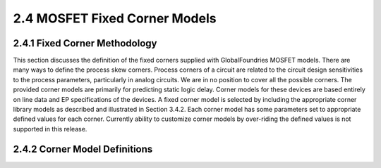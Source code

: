 2.4 MOSFET Fixed Corner Models
------------------------------

2.4.1 Fixed Corner Methodology
..............................

This section discusses the definition of the fixed corners supplied with GlobalFoundries MOSFET models. There are many ways to define the process skew corners. Process corners of a circuit are related to the circuit design sensitivities to the process parameters, particularly in analog circuits. We are in no position to cover all the possible corners. The provided corner models are primarily for predicting static logic delay. Corner models for these devices are based entirely on line data and EP specifications of the devices. A fixed corner model is selected by including the appropriate corner library models as described and illustrated in Section 3.4.2. Each corner model has some parameters set to appropriate defined values for each corner. Currently ability to customize corner models by over-riding the defined values is not supported in this release.

2.4.2 Corner Model Definitions
..............................

.. csv-table::
   :file: tables_clear/4_Corner.csv

.. image:: images/1_Corner.png
   :width: 600
   :align: center
   :alt: Corner Model Definitions

